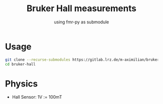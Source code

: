 #+title: Bruker Hall measurements
#+subtitle: using fmr-py as submodule


* Usage
  #+begin_src sh
  git clone --recurse-submodules https://gitlab.lrz.de/m-aximilian/bruker-hall.git
  cd bruker-hall
  #+end_src

* Physics
- Hall Sensor: 1V := 100mT
